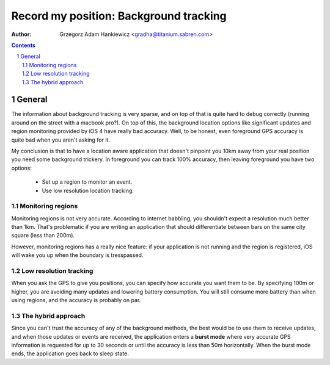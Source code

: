 =======================================
Record my position: Background tracking
=======================================

.. vim:tabstop=4 shiftwidth=4 encoding=utf-8 noexpandtab

:author: Grzegorz Adam Hankiewicz <gradha@titanium.sabren.com>

.. contents::

.. section-numbering::

.. raw:: pdf

   PageBreak oneColumn

General
=======

The information about background tracking is very sparse, and on
top of that is quite hard to debug correctly (running around on the
street with a macbook pro?). On top of this, the background location
options like significant updates and region monitoring provided by
iOS 4 have really bad accuracy. Well, to be honest, even foreground
GPS accuracy is quite bad when you aren't asking for it.

My conclusion is that to have a location aware application that
doesn't pinpoint you 10km away from your real position you need
some background trickery. In foreground you can track 100% accuracy,
then leaving foreground you have two options:

 * Set up a region to monitor an event.
 * Use low resolution location tracking.


Monitoring regions
------------------

Monitoring regions is not very accurate. According to internet
babbling, you shouldn't expect a resolution much better than 1km.
That's problematic if you are writing an application that should
differentiate between bars on the same city square (less than 200m).

However, monitoring regions has a really nice feature: if your
application is not running and the region is registered, iOS will
wake you up when the boundary is tresspassed.


Low resolution tracking
-----------------------

When you ask the GPS to give you positions, you can specify how
accurate you want them to be. By specifying 100m or higher, you are
avoiding many updates and lowering battery consumption. You will
still consume more battery than when using regions, and the accuracy
is probably on par.


The hybrid approach
-------------------

Since you can't trust the accuracy of any of the background
methods, the best would be to use them to receive updates, and when
those updates or events are received, the application enters a
**burst mode** where very accurate GPS information is requested for
up to 30 seconds or until the accuracy is less than 50m horizontally.
When the burst mode ends, the application goes back to sleep state.




